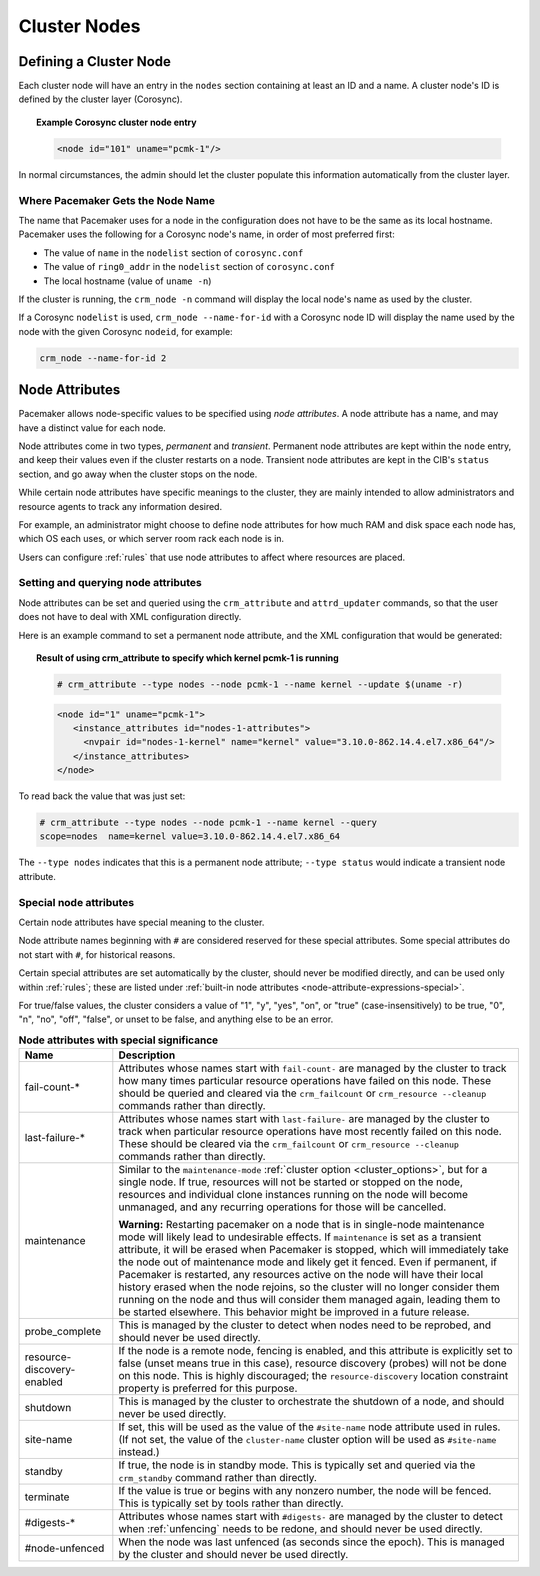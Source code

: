 Cluster Nodes
-------------

Defining a Cluster Node
_______________________

Each cluster node will have an entry in the ``nodes`` section containing at
least an ID and a name. A cluster node's ID is defined by the cluster layer
(Corosync).

.. topic:: **Example Corosync cluster node entry**

   .. code-block:: xml

      <node id="101" uname="pcmk-1"/>

In normal circumstances, the admin should let the cluster populate this
information automatically from the cluster layer.


.. _node_name:

Where Pacemaker Gets the Node Name
##################################

The name that Pacemaker uses for a node in the configuration does not have to
be the same as its local hostname. Pacemaker uses the following for a Corosync
node's name, in order of most preferred first:

* The value of ``name`` in the ``nodelist`` section of ``corosync.conf``
* The value of ``ring0_addr`` in the ``nodelist`` section of ``corosync.conf``
* The local hostname (value of ``uname -n``)

If the cluster is running, the ``crm_node -n`` command will display the local
node's name as used by the cluster.

If a Corosync ``nodelist`` is used, ``crm_node --name-for-id`` with a Corosync
node ID will display the name used by the node with the given Corosync
``nodeid``, for example:

.. code-block:: none

   crm_node --name-for-id 2


.. index::
   single: node; attribute
   single: node attribute

.. _node_attributes:

Node Attributes
_______________

Pacemaker allows node-specific values to be specified using *node attributes*.
A node attribute has a name, and may have a distinct value for each node.

Node attributes come in two types, *permanent* and *transient*. Permanent node
attributes are kept within the ``node`` entry, and keep their values even if
the cluster restarts on a node. Transient node attributes are kept in the CIB's
``status`` section, and go away when the cluster stops on the node.

While certain node attributes have specific meanings to the cluster, they are
mainly intended to allow administrators and resource agents to track any
information desired.

For example, an administrator might choose to define node attributes for how
much RAM and disk space each node has, which OS each uses, or which server room
rack each node is in.

Users can configure :ref:`rules` that use node attributes to affect where
resources are placed.

Setting and querying node attributes
####################################

Node attributes can be set and queried using the ``crm_attribute`` and
``attrd_updater`` commands, so that the user does not have to deal with XML
configuration directly.

Here is an example command to set a permanent node attribute, and the XML
configuration that would be generated:

.. topic:: **Result of using crm_attribute to specify which kernel pcmk-1 is running**

   .. code-block:: none

      # crm_attribute --type nodes --node pcmk-1 --name kernel --update $(uname -r)

   .. code-block:: xml

      <node id="1" uname="pcmk-1">
         <instance_attributes id="nodes-1-attributes">
           <nvpair id="nodes-1-kernel" name="kernel" value="3.10.0-862.14.4.el7.x86_64"/>
         </instance_attributes>
      </node>

To read back the value that was just set:

.. code-block:: none

   # crm_attribute --type nodes --node pcmk-1 --name kernel --query
   scope=nodes  name=kernel value=3.10.0-862.14.4.el7.x86_64

The ``--type nodes`` indicates that this is a permanent node attribute;
``--type status`` would indicate a transient node attribute.

Special node attributes
#######################

Certain node attributes have special meaning to the cluster.

Node attribute names beginning with ``#`` are considered reserved for these
special attributes. Some special attributes do not start with ``#``, for
historical reasons.

Certain special attributes are set automatically by the cluster, should never
be modified directly, and can be used only within :ref:`rules`; these are
listed under
:ref:`built-in node attributes <node-attribute-expressions-special>`.

For true/false values, the cluster considers a value of "1", "y", "yes", "on",
or "true" (case-insensitively) to be true, "0", "n", "no", "off", "false", or
unset to be false, and anything else to be an error.

.. table:: **Node attributes with special significance**

   +----------------------------+-----------------------------------------------------+
   | Name                       | Description                                         |
   +============================+=====================================================+
   | fail-count-*               | .. index::                                          |
   |                            |    pair: node attribute; fail-count                 |
   |                            |                                                     |
   |                            | Attributes whose names start with                   |
   |                            | ``fail-count-`` are managed by the cluster          |
   |                            | to track how many times particular resource         |
   |                            | operations have failed on this node. These          |
   |                            | should be queried and cleared via the               |
   |                            | ``crm_failcount`` or                                |
   |                            | ``crm_resource --cleanup`` commands rather          |
   |                            | than directly.                                      |
   +----------------------------+-----------------------------------------------------+
   | last-failure-*             | .. index::                                          |
   |                            |    pair: node attribute; last-failure               |
   |                            |                                                     |
   |                            | Attributes whose names start with                   |
   |                            | ``last-failure-`` are managed by the cluster        |
   |                            | to track when particular resource operations        |
   |                            | have most recently failed on this node.             |
   |                            | These should be cleared via the                     |
   |                            | ``crm_failcount`` or                                |
   |                            | ``crm_resource --cleanup`` commands rather          |
   |                            | than directly.                                      |
   +----------------------------+-----------------------------------------------------+
   | maintenance                | .. index::                                          |
   |                            |    pair: node attribute; maintenance                |
   |                            |                                                     |
   |                            | Similar to the ``maintenance-mode``                 |
   |                            | :ref:`cluster option <cluster_options>`, but        |
   |                            | for a single node. If true, resources will          |
   |                            | not be started or stopped on the node,              |
   |                            | resources and individual clone instances            |
   |                            | running on the node will become unmanaged,          |
   |                            | and any recurring operations for those will         |
   |                            | be cancelled.                                       |
   |                            |                                                     |
   |                            | **Warning:** Restarting pacemaker on a node that is |
   |                            | in single-node maintenance mode will likely         |
   |                            | lead to undesirable effects. If                     |
   |                            | ``maintenance`` is set as a transient               |
   |                            | attribute, it will be erased when                   |
   |                            | Pacemaker is stopped, which will                    |
   |                            | immediately take the node out of                    |
   |                            | maintenance mode and likely get it                  |
   |                            | fenced. Even if permanent, if Pacemaker             |
   |                            | is restarted, any resources active on the           |
   |                            | node will have their local history erased           |
   |                            | when the node rejoins, so the cluster               |
   |                            | will no longer consider them running on             |
   |                            | the node and thus will consider them                |
   |                            | managed again, leading them to be started           |
   |                            | elsewhere. This behavior might be                   |
   |                            | improved in a future release.                       |
   +----------------------------+-----------------------------------------------------+
   | probe_complete             | .. index::                                          |
   |                            |    pair: node attribute; probe_complete             |
   |                            |                                                     |
   |                            | This is managed by the cluster to detect            |
   |                            | when nodes need to be reprobed, and should          |
   |                            | never be used directly.                             |
   +----------------------------+-----------------------------------------------------+
   | resource-discovery-enabled | .. index::                                          |
   |                            |    pair: node attribute; resource-discovery-enabled |
   |                            |                                                     |
   |                            | If the node is a remote node, fencing is enabled,   |
   |                            | and this attribute is explicitly set to false       |
   |                            | (unset means true in this case), resource discovery |
   |                            | (probes) will not be done on this node. This is     |
   |                            | highly discouraged; the ``resource-discovery``      |
   |                            | location constraint property is preferred for this  |
   |                            | purpose.                                            |
   +----------------------------+-----------------------------------------------------+
   | shutdown                   | .. index::                                          |
   |                            |    pair: node attribute; shutdown                   |
   |                            |                                                     |
   |                            | This is managed by the cluster to orchestrate the   |
   |                            | shutdown of a node, and should never be used        |
   |                            | directly.                                           |
   +----------------------------+-----------------------------------------------------+
   | site-name                  | .. index::                                          |
   |                            |    pair: node attribute; site-name                  |
   |                            |                                                     |
   |                            | If set, this will be used as the value of the       |
   |                            | ``#site-name`` node attribute used in rules. (If    |
   |                            | not set, the value of the ``cluster-name`` cluster  |
   |                            | option will be used as ``#site-name`` instead.)     |
   +----------------------------+-----------------------------------------------------+
   | standby                    | .. index::                                          |
   |                            |    pair: node attribute; standby                    |
   |                            |                                                     |
   |                            | If true, the node is in standby mode. This is       |
   |                            | typically set and queried via the ``crm_standby``   |
   |                            | command rather than directly.                       |
   +----------------------------+-----------------------------------------------------+
   | terminate                  | .. index::                                          |
   |                            |    pair: node attribute; terminate                  |
   |                            |                                                     |
   |                            | If the value is true or begins with any nonzero     |
   |                            | number, the node will be fenced. This is typically  |
   |                            | set by tools rather than directly.                  |
   +----------------------------+-----------------------------------------------------+
   | #digests-*                 | .. index::                                          |
   |                            |    pair: node attribute; #digests                   |
   |                            |                                                     |
   |                            | Attributes whose names start with ``#digests-`` are |
   |                            | managed by the cluster to detect when               |
   |                            | :ref:`unfencing` needs to be redone, and should     |
   |                            | never be used directly.                             |
   +----------------------------+-----------------------------------------------------+
   | #node-unfenced             | .. index::                                          |
   |                            |    pair: node attribute; #node-unfenced             |
   |                            |                                                     |
   |                            | When the node was last unfenced (as seconds since   |
   |                            | the epoch). This is managed by the cluster and      |
   |                            | should never be used directly.                      |
   +----------------------------+-----------------------------------------------------+
